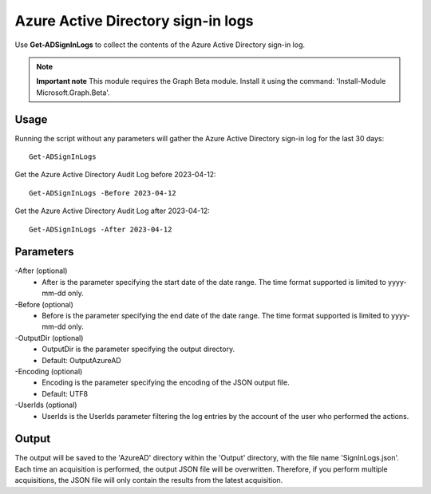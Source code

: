Azure Active Directory sign-in logs
=======
Use **Get-ADSignInLogs** to collect the contents of the Azure Active Directory sign-in log.

.. note::

  **Important note** This module requires the Graph Beta module. Install it using the command: 'Install-Module Microsoft.Graph.Beta'.


Usage
""""""""""""""""""""""""""
Running the script without any parameters will gather the Azure Active Directory sign-in log for the last 30 days:
::

   Get-ADSignInLogs

Get the Azure Active Directory Audit Log before 2023-04-12:
::

   Get-ADSignInLogs -Before 2023-04-12

Get the Azure Active Directory Audit Log after 2023-04-12:
::

   Get-ADSignInLogs -After 2023-04-12

Parameters
""""""""""""""""""""""""""
-After (optional)
    - After is the parameter specifying the start date of the date range. The time format supported is limited to yyyy-mm-dd only.

-Before (optional)
    - Before is the parameter specifying the end date of the date range. The time format supported is limited to yyyy-mm-dd only.

-OutputDir (optional)
    - OutputDir is the parameter specifying the output directory.
    - Default: Output\AzureAD

-Encoding (optional)
    - Encoding is the parameter specifying the encoding of the JSON output file.
    - Default: UTF8

-UserIds (optional)
    - UserIds is the UserIds parameter filtering the log entries by the account of the user who performed the actions.

Output
""""""""""""""""""""""""""
The output will be saved to the 'AzureAD' directory within the 'Output' directory, with the file name 'SignInLogs.json'. Each time an acquisition is performed, the output JSON file will be overwritten. Therefore, if you perform multiple acquisitions, the JSON file will only contain the results from the latest acquisition.
